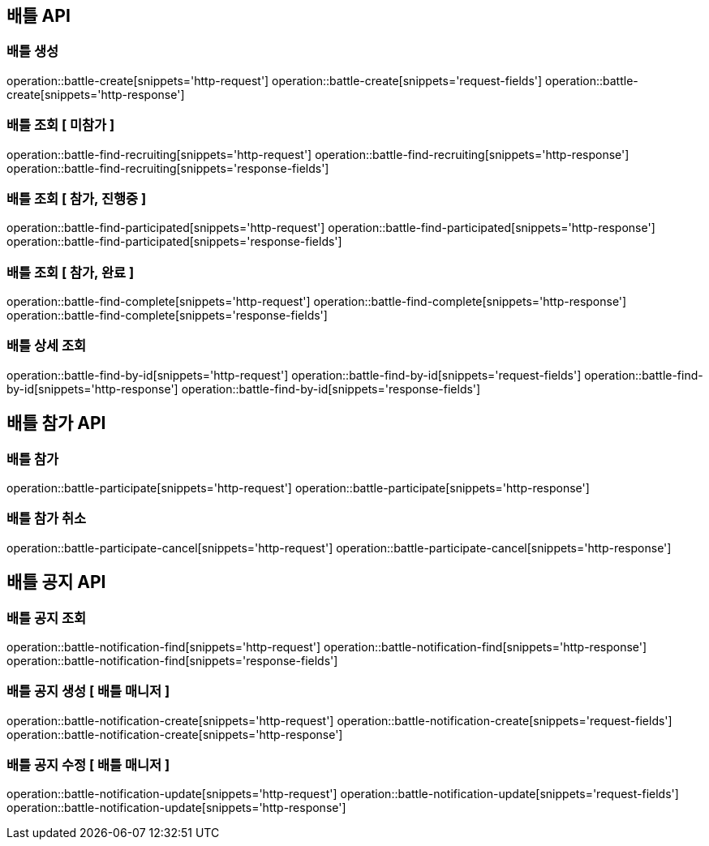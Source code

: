 == 배틀 API

=== 배틀 생성

operation::battle-create[snippets='http-request']
operation::battle-create[snippets='request-fields']
operation::battle-create[snippets='http-response']

=== 배틀 조회 [ 미참가 ]

operation::battle-find-recruiting[snippets='http-request']
operation::battle-find-recruiting[snippets='http-response']
operation::battle-find-recruiting[snippets='response-fields']

=== 배틀 조회 [ 참가, 진행중 ]

operation::battle-find-participated[snippets='http-request']
operation::battle-find-participated[snippets='http-response']
operation::battle-find-participated[snippets='response-fields']

=== 배틀 조회 [ 참가, 완료 ]

operation::battle-find-complete[snippets='http-request']
operation::battle-find-complete[snippets='http-response']
operation::battle-find-complete[snippets='response-fields']

=== 배틀 상세 조회

operation::battle-find-by-id[snippets='http-request']
operation::battle-find-by-id[snippets='request-fields']
operation::battle-find-by-id[snippets='http-response']
operation::battle-find-by-id[snippets='response-fields']

== 배틀 참가 API

=== 배틀 참가

operation::battle-participate[snippets='http-request']
operation::battle-participate[snippets='http-response']

=== 배틀 참가 취소

operation::battle-participate-cancel[snippets='http-request']
operation::battle-participate-cancel[snippets='http-response']

== 배틀 공지 API

=== 배틀 공지 조회

operation::battle-notification-find[snippets='http-request']
operation::battle-notification-find[snippets='http-response']
operation::battle-notification-find[snippets='response-fields']

=== 배틀 공지 생성 [ 배틀 매니저 ]

operation::battle-notification-create[snippets='http-request']
operation::battle-notification-create[snippets='request-fields']
operation::battle-notification-create[snippets='http-response']

=== 배틀 공지 수정 [ 배틀 매니저 ]

operation::battle-notification-update[snippets='http-request']
operation::battle-notification-update[snippets='request-fields']
operation::battle-notification-update[snippets='http-response']
